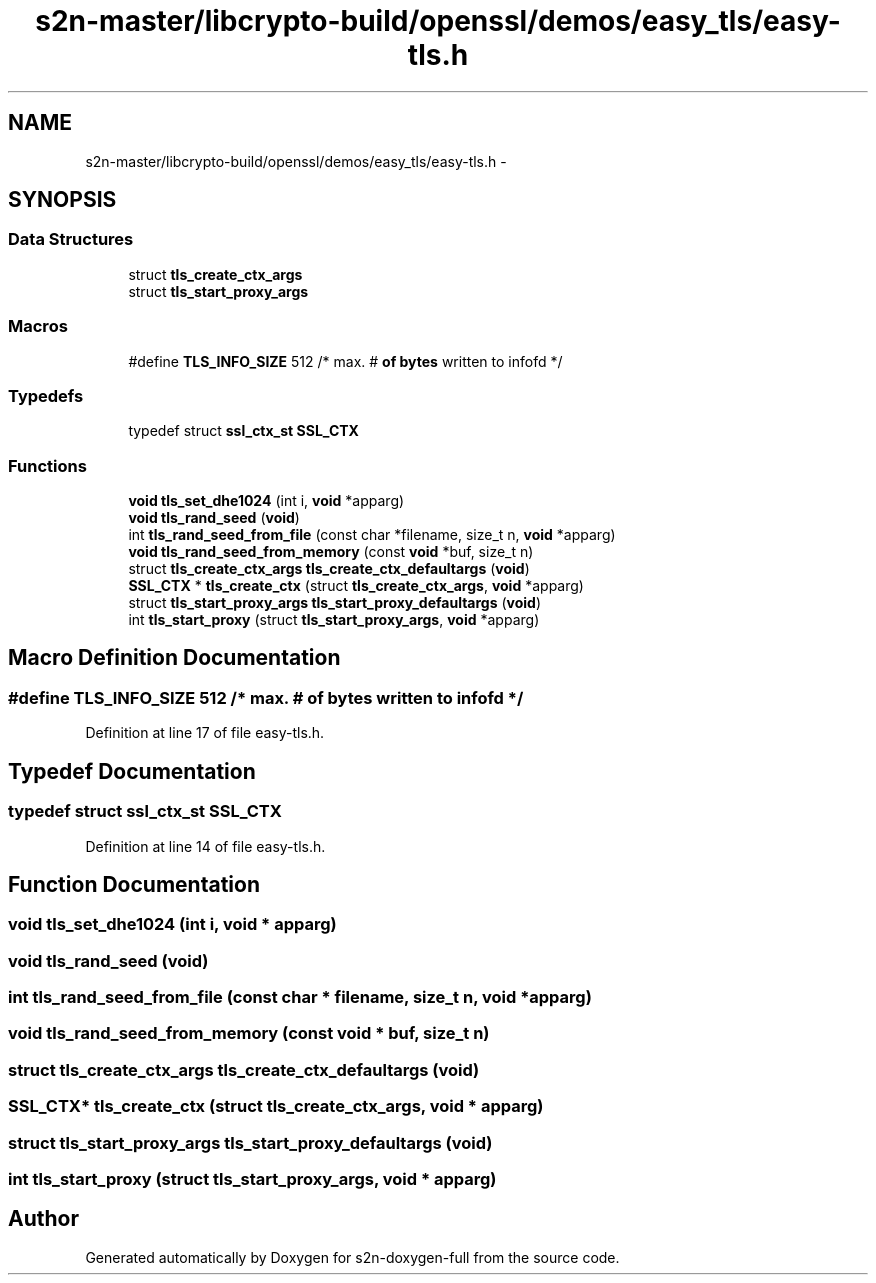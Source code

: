 .TH "s2n-master/libcrypto-build/openssl/demos/easy_tls/easy-tls.h" 3 "Fri Aug 19 2016" "s2n-doxygen-full" \" -*- nroff -*-
.ad l
.nh
.SH NAME
s2n-master/libcrypto-build/openssl/demos/easy_tls/easy-tls.h \- 
.SH SYNOPSIS
.br
.PP
.SS "Data Structures"

.in +1c
.ti -1c
.RI "struct \fBtls_create_ctx_args\fP"
.br
.ti -1c
.RI "struct \fBtls_start_proxy_args\fP"
.br
.in -1c
.SS "Macros"

.in +1c
.ti -1c
.RI "#define \fBTLS_INFO_SIZE\fP   512      /* max\&. # \fBof\fP \fBbytes\fP written to infofd */"
.br
.in -1c
.SS "Typedefs"

.in +1c
.ti -1c
.RI "typedef struct \fBssl_ctx_st\fP \fBSSL_CTX\fP"
.br
.in -1c
.SS "Functions"

.in +1c
.ti -1c
.RI "\fBvoid\fP \fBtls_set_dhe1024\fP (int i, \fBvoid\fP *apparg)"
.br
.ti -1c
.RI "\fBvoid\fP \fBtls_rand_seed\fP (\fBvoid\fP)"
.br
.ti -1c
.RI "int \fBtls_rand_seed_from_file\fP (const char *filename, size_t n, \fBvoid\fP *apparg)"
.br
.ti -1c
.RI "\fBvoid\fP \fBtls_rand_seed_from_memory\fP (const \fBvoid\fP *buf, size_t n)"
.br
.ti -1c
.RI "struct \fBtls_create_ctx_args\fP \fBtls_create_ctx_defaultargs\fP (\fBvoid\fP)"
.br
.ti -1c
.RI "\fBSSL_CTX\fP * \fBtls_create_ctx\fP (struct \fBtls_create_ctx_args\fP, \fBvoid\fP *apparg)"
.br
.ti -1c
.RI "struct \fBtls_start_proxy_args\fP \fBtls_start_proxy_defaultargs\fP (\fBvoid\fP)"
.br
.ti -1c
.RI "int \fBtls_start_proxy\fP (struct \fBtls_start_proxy_args\fP, \fBvoid\fP *apparg)"
.br
.in -1c
.SH "Macro Definition Documentation"
.PP 
.SS "#define TLS_INFO_SIZE   512      /* max\&. # \fBof\fP \fBbytes\fP written to infofd */"

.PP
Definition at line 17 of file easy\-tls\&.h\&.
.SH "Typedef Documentation"
.PP 
.SS "typedef struct \fBssl_ctx_st\fP \fBSSL_CTX\fP"

.PP
Definition at line 14 of file easy\-tls\&.h\&.
.SH "Function Documentation"
.PP 
.SS "\fBvoid\fP tls_set_dhe1024 (int i, \fBvoid\fP * apparg)"

.SS "\fBvoid\fP tls_rand_seed (\fBvoid\fP)"

.SS "int tls_rand_seed_from_file (const char * filename, size_t n, \fBvoid\fP * apparg)"

.SS "\fBvoid\fP tls_rand_seed_from_memory (const \fBvoid\fP * buf, size_t n)"

.SS "struct \fBtls_create_ctx_args\fP tls_create_ctx_defaultargs (\fBvoid\fP)"

.SS "\fBSSL_CTX\fP* tls_create_ctx (struct \fBtls_create_ctx_args\fP, \fBvoid\fP * apparg)"

.SS "struct \fBtls_start_proxy_args\fP tls_start_proxy_defaultargs (\fBvoid\fP)"

.SS "int tls_start_proxy (struct \fBtls_start_proxy_args\fP, \fBvoid\fP * apparg)"

.SH "Author"
.PP 
Generated automatically by Doxygen for s2n-doxygen-full from the source code\&.
